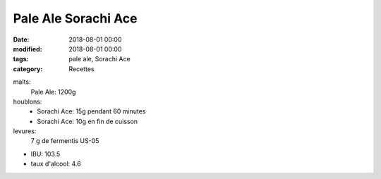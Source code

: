 Pale Ale Sorachi Ace
####################

:date: 2018-08-01 00:00
:modified: 2018-08-01 00:00
:tags: pale ale, Sorachi Ace
:category: Recettes

malts:
	Pale Ale: 1200g

houblons:
	* Sorachi Ace: 15g pendant 60 minutes
	* Sorachi Ace: 10g en fin de cuisson

levures: 
	7 g de fermentis US-05

- IBU: 103.5
- taux d'alcool: 4.6
